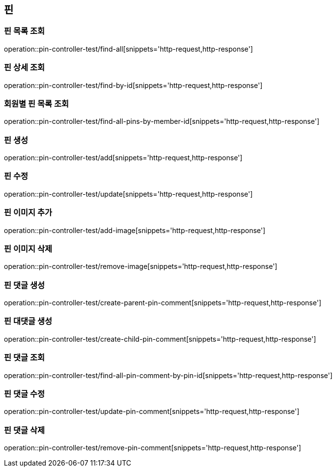 == 핀

=== 핀 목록 조회

operation::pin-controller-test/find-all[snippets='http-request,http-response']

=== 핀 상세 조회

operation::pin-controller-test/find-by-id[snippets='http-request,http-response']

=== 회원별 핀 목록 조회

operation::pin-controller-test/find-all-pins-by-member-id[snippets='http-request,http-response']

=== 핀 생성

operation::pin-controller-test/add[snippets='http-request,http-response']

=== 핀 수정

operation::pin-controller-test/update[snippets='http-request,http-response']

=== 핀 이미지 추가

operation::pin-controller-test/add-image[snippets='http-request,http-response']

=== 핀 이미지 삭제

operation::pin-controller-test/remove-image[snippets='http-request,http-response']

=== 핀 댓글 생성

operation::pin-controller-test/create-parent-pin-comment[snippets='http-request,http-response']

=== 핀 대댓글 생성

operation::pin-controller-test/create-child-pin-comment[snippets='http-request,http-response']

=== 핀 댓글 조회

operation::pin-controller-test/find-all-pin-comment-by-pin-id[snippets='http-request,http-response']

=== 핀 댓글 수정

operation::pin-controller-test/update-pin-comment[snippets='http-request,http-response']

=== 핀 댓글 삭제

operation::pin-controller-test/remove-pin-comment[snippets='http-request,http-response']
